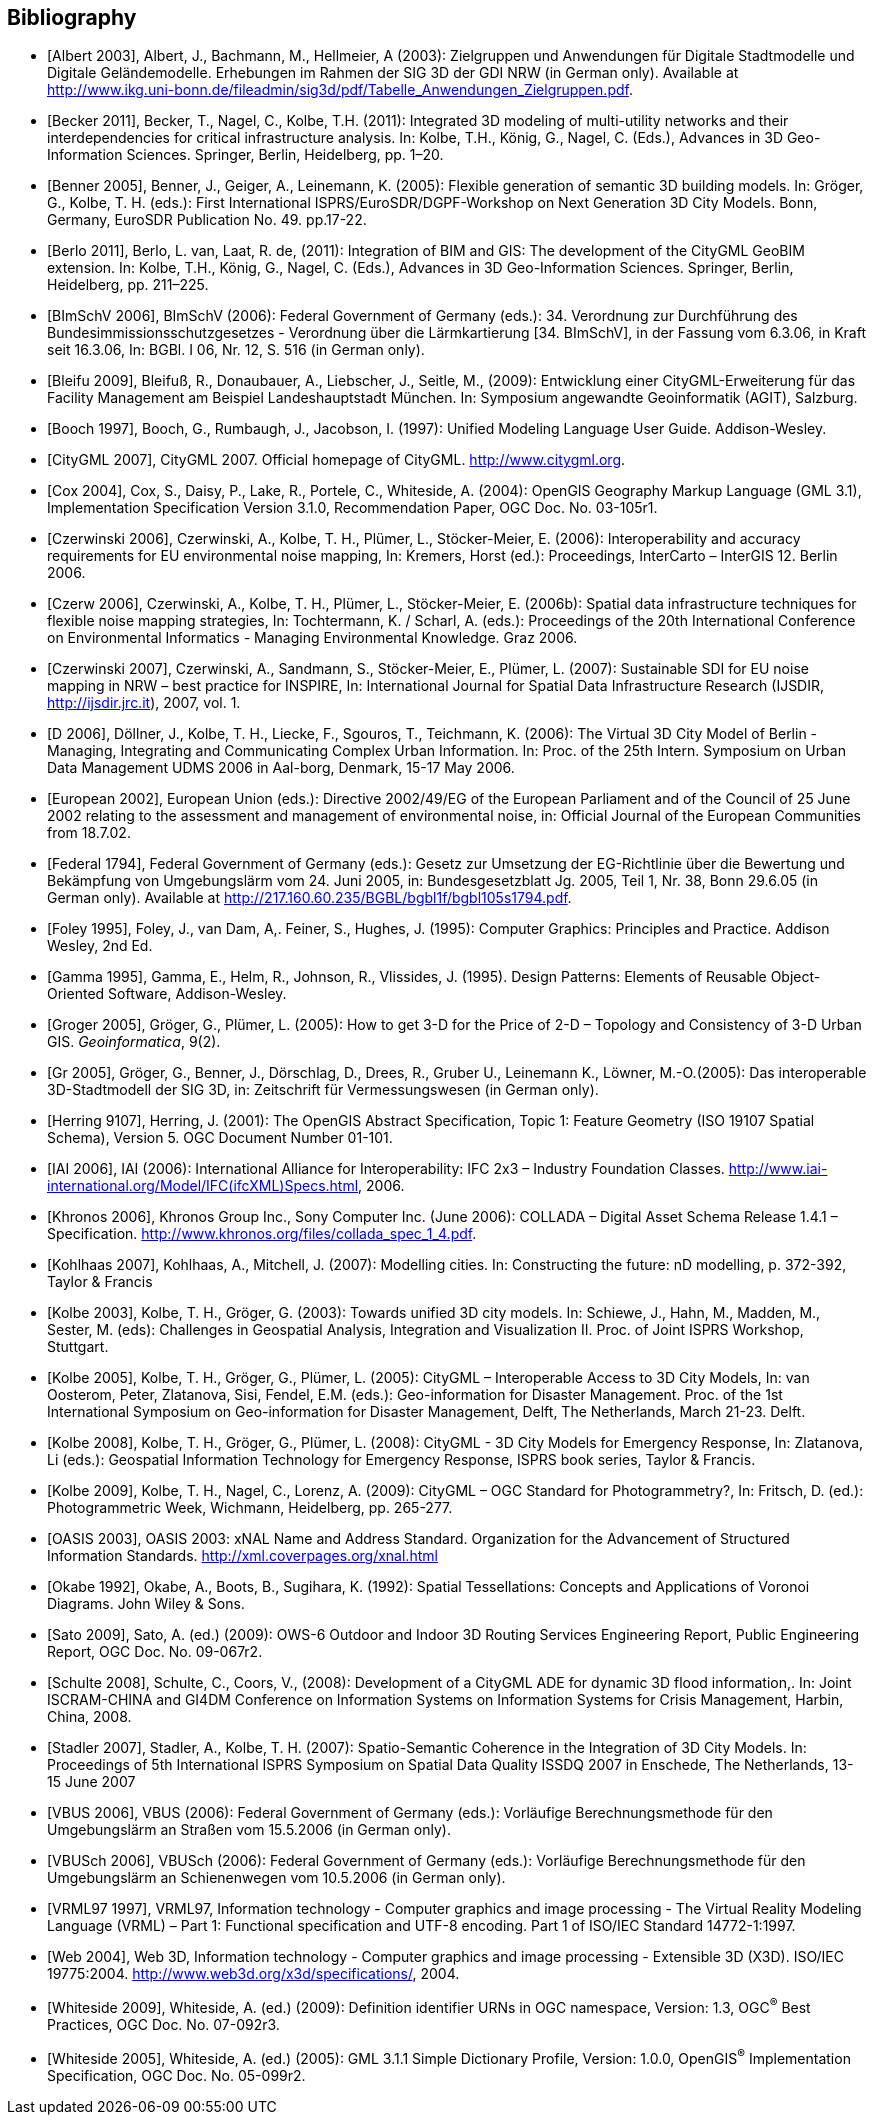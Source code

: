 [bibliography]
== Bibliography

* [[[Albert_2003,Albert 2003]]], Albert, J., Bachmann, M., Hellmeier, A (2003): Zielgruppen und Anwendungen für Digitale Stadtmodelle und Digitale Geländemodelle. Erhebungen im Rahmen der SIG 3D der GDI NRW (in German only). Available at http://www.ikg.uni-bonn.de/fileadmin/sig3d/pdf/Tabelle_Anwendungen_Zielgruppen.pdf.

* [[[Becker_2011,Becker 2011]]], Becker, T., Nagel, C., Kolbe, T.H. (2011): Integrated 3D modeling of multi-utility networks and their interdependencies for critical infrastructure analysis. In: Kolbe, T.H., König, G., Nagel, C. (Eds.), Advances in 3D Geo-Information Sciences. Springer, Berlin, Heidelberg, pp. 1–20.

* [[[Benner_2005,Benner 2005]]], Benner, J., Geiger, A., Leinemann, K. (2005): Flexible generation of semantic 3D building models. In: Gröger, G., Kolbe, T. H. (eds.): First International ISPRS/EuroSDR/DGPF-Workshop on Next Generation 3D City Models. Bonn, Germany, EuroSDR Publication No. 49. pp.17-22.

* [[[Berlo_2011,Berlo 2011]]], Berlo, L. van, Laat, R. de, (2011): Integration of BIM and GIS: The development of the CityGML GeoBIM extension. In: Kolbe, T.H., König, G., Nagel, C. (Eds.), Advances in 3D Geo-Information Sciences. Springer, Berlin, Heidelberg, pp. 211–225.

* [[[BImSchV_2006,BImSchV 2006]]], BImSchV (2006): Federal Government of Germany (eds.): 34. Verordnung zur Durchführung des Bundesimmissionsschutzgesetzes - Verordnung über die Lärmkartierung [34. BImSchV], in der Fassung vom 6.3.06, in Kraft seit 16.3.06, In: BGBl. I 06, Nr. 12, S. 516 (in German only).

* [[[Bleifu_2009,Bleifu 2009]]], Bleifuß, R., Donaubauer, A., Liebscher, J., Seitle, M., (2009): Entwicklung einer CityGML-Erweiterung für das Facility Management am Beispiel Landeshauptstadt München. In: Symposium angewandte Geoinformatik (AGIT), Salzburg.

* [[[Booch_1997,Booch 1997]]], Booch, G., Rumbaugh, J., Jacobson, I. (1997): Unified Modeling Language User Guide. Addison-Wesley.

* [[[CityGML_2007,CityGML 2007]]], CityGML 2007. Official homepage of CityGML. http://www.citygml.org.

* [[[Cox_2004,Cox 2004]]], Cox, S., Daisy, P., Lake, R., Portele, C., Whiteside, A. (2004): OpenGIS Geography Markup Language (GML 3.1), Implementation Specification Version 3.1.0, Recommendation Paper, OGC Doc. No. 03-105r1.

* [[[Czerwinski_2006,Czerwinski 2006]]], Czerwinski, A., Kolbe, T. H., Plümer, L., Stöcker-Meier, E. (2006): Interoperability and accuracy requirements for EU environmental noise mapping, In: Kremers, Horst (ed.): Proceedings, InterCarto – InterGIS 12. Berlin 2006.

* [[[Czerw_2006,Czerw 2006]]], Czerwinski, A., Kolbe, T. H., Plümer, L., Stöcker-Meier, E. (2006b): Spatial data infrastructure techniques for flexible noise mapping strategies, In: Tochtermann, K. / Scharl, A. (eds.): Proceedings of the 20th International Conference on Environmental Informatics - Managing Environmental Knowledge. Graz 2006.

* [[[Czerwinski_2007,Czerwinski 2007]]], Czerwinski, A., Sandmann, S., Stöcker-Meier, E., Plümer, L. (2007): Sustainable SDI for EU noise mapping in NRW – best practice for INSPIRE, In: International Journal for Spatial Data Infrastructure Research (IJSDIR, http://ijsdir.jrc.it), 2007, vol. 1.

* [[[D_2006,D 2006]]], Döllner, J., Kolbe, T. H., Liecke, F., Sgouros, T., Teichmann, K. (2006): The Virtual 3D City Model of Berlin - Managing, Integrating and Communicating Complex Urban Information. In: Proc. of the 25th Intern. Symposium on Urban Data Management UDMS 2006 in Aal-borg, Denmark, 15-17 May 2006.

* [[[European_2002,European 2002]]], European Union (eds.): Directive 2002/49/EG of the European Parliament and of the Council of 25 June 2002 relating to the assessment and management of environmental noise, in: Official Journal of the European Communities from 18.7.02.

* [[[Federal_1794,Federal 1794]]], Federal Government of Germany (eds.): Gesetz zur Umsetzung der EG-Richtlinie über die Bewertung und Bekämpfung von Umgebungslärm vom 24. Juni 2005, in: Bundesgesetzblatt Jg. 2005, Teil 1, Nr. 38, Bonn 29.6.05 (in German only). Available at http://217.160.60.235/BGBL/bgbl1f/bgbl105s1794.pdf[http://217.160.60.235/BGBL/bgbl1f/bgbl105s1794.pdf].

* [[[Foley_1995,Foley 1995]]], Foley, J., van Dam, A,. Feiner, S., Hughes, J. (1995): Computer Graphics: Principles and Practice. Addison Wesley, 2nd Ed.

* [[[Gamma_1995,Gamma 1995]]], Gamma, E., Helm, R., Johnson, R., Vlissides, J. (1995). Design Patterns: Elements of Reusable Object-Oriented Software, Addison-Wesley.

* [[[Groger,Groger 2005]]], Gröger, G., Plümer, L. (2005): How to get 3-D for the Price of 2-D – Topology and Consistency of 3-D Urban GIS. _Geoinformatica_, 9(2).

* [[[Gr_2005,Gr 2005]]], Gröger, G., Benner, J., Dörschlag, D., Drees, R., Gruber U., Leinemann K., Löwner, M.-O.(2005): Das interoperable 3D-Stadtmodell der SIG 3D, in: Zeitschrift für Vermessungswesen (in German only).

* [[[Herring_9107,Herring 9107]]], Herring, J. (2001): The OpenGIS Abstract Specification, Topic 1: Feature Geometry (ISO 19107 Spatial Schema), Version 5. OGC Document Number 01-101.

* [[[IAI_2006,IAI 2006]]], IAI (2006): International Alliance for Interoperability: IFC 2x3 – Industry Foundation Classes. http://www.iai-international.org/Model/IFC(ifcXML)Specs.html, 2006.

* [[[Khronos_2006,Khronos 2006]]], Khronos Group Inc., Sony Computer Inc. (June 2006): COLLADA – Digital Asset Schema Release 1.4.1 – Specification. http://www.khronos.org/files/collada_spec_1_4.pdf.

* [[[Kohlhaas_2007,Kohlhaas 2007]]], Kohlhaas, A., Mitchell, J. (2007): Modelling cities. In: Constructing the future: nD modelling, p. 372-392, Taylor & Francis

* [[[Kolbe_2003,Kolbe 2003]]], Kolbe, T. H., Gröger, G. (2003): Towards unified 3D city models. In: Schiewe, J., Hahn, M., Madden, M., Sester, M. (eds): Challenges in Geospatial Analysis, Integration and Visualization II. Proc. of Joint ISPRS Workshop, Stuttgart.

* [[[Kolbe_2005,Kolbe 2005]]], Kolbe, T. H., Gröger, G., Plümer, L. (2005): CityGML – Interoperable Access to 3D City Models, In: van Oosterom, Peter, Zlatanova, Sisi, Fendel, E.M. (eds.): Geo-information for Disaster Management. Proc. of the 1st International Symposium on Geo-information for Disaster Management, Delft, The Netherlands, March 21-23. Delft.

* [[[Kolbe_2008,Kolbe 2008]]], Kolbe, T. H., Gröger, G., Plümer, L. (2008): CityGML - 3D City Models for Emergency Response, In: Zlatanova, Li (eds.): Geospatial Information Technology for Emergency Response, ISPRS book series, Taylor & Francis.

* [[[Kolbe_2009,Kolbe 2009]]], Kolbe, T. H., Nagel, C., Lorenz, A. (2009): CityGML – OGC Standard for Photogrammetry?, In: Fritsch, D. (ed.): Photogrammetric Week, Wichmann, Heidelberg, pp. 265-277.

* [[[OASIS_2003,OASIS 2003]]], OASIS 2003: xNAL Name and Address Standard. Organization for the Advancement of Structured Information Standards. http://xml.coverpages.org/xnal.html

* [[[Okabe_1992,Okabe 1992]]], Okabe, A., Boots, B., Sugihara, K. (1992): Spatial Tessellations: Concepts and Applications of Voronoi Diagrams. John Wiley & Sons.

* [[[Sato_2009,Sato 2009]]], Sato, A. (ed.) (2009): OWS-6 Outdoor and Indoor 3D Routing Services Engineering Report, Public Engineering Report, OGC Doc. No. 09-067r2.

* [[[Schulte_2008,Schulte 2008]]], Schulte, C., Coors, V., (2008): Development of a CityGML ADE for dynamic 3D flood information,. In: Joint ISCRAM-CHINA and GI4DM Conference on Information Systems on Information Systems for Crisis Management, Harbin, China, 2008.

* [[[Stadler_2007,Stadler 2007]]], Stadler, A., Kolbe, T. H. (2007): Spatio-Semantic Coherence in the Integration of 3D City Models. In: Proceedings of 5th International ISPRS Symposium on Spatial Data Quality ISSDQ 2007 in Enschede, The Netherlands, 13-15 June 2007

* [[[VBUS_2006,VBUS 2006]]], VBUS (2006): Federal Government of Germany (eds.): Vorläufige Berechnungsmethode für den Umgebungslärm an Straßen vom 15.5.2006 (in German only).

* [[[VBUSch_2006,VBUSch 2006]]], VBUSch (2006): Federal Government of Germany (eds.): Vorläufige Berechnungsmethode für den Umgebungslärm an Schienenwegen vom 10.5.2006 (in German only).

* [[[VRML97_1997,VRML97 1997]]], VRML97, Information technology - Computer graphics and image processing - The Virtual Reality Modeling Language (VRML) – Part 1: Functional specification and UTF-8 encoding. Part 1 of ISO/IEC Standard 14772-1:1997.

* [[[Web_2004,Web 2004]]], Web 3D, Information technology - Computer graphics and image processing - Extensible 3D (X3D). ISO/IEC 19775:2004. http://www.web3d.org/x3d/specifications/, 2004.

* [[[Whiteside_2009,Whiteside 2009]]], Whiteside, A. (ed.) (2009): Definition identifier URNs in OGC namespace, Version: 1.3, OGC^(R)^ Best Practices, OGC Doc. No. 07-092r3.

* [[[Whiteside_2005,Whiteside 2005]]], Whiteside, A. (ed.) (2005): GML 3.1.1 Simple Dictionary Profile, Version: 1.0.0, OpenGIS^(R)^ Implementation Specification, OGC Doc. No. 05-099r2.

